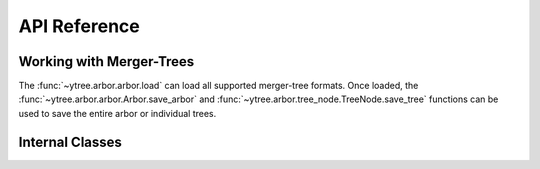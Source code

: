 .. _api-reference:

API Reference
=============

Working with Merger-Trees
-------------------------

The :func:`~ytree.arbor.arbor.load` can load all supported
merger-tree formats.  Once loaded, the
:func:`~ytree.arbor.arbor.Arbor.save_arbor` and
:func:`~ytree.arbor.tree_node.TreeNode.save_tree` functions can be
used to save the entire arbor or individual trees.

.. autosummary::
   :toctree: generated/

   ~ytree.arbor.arbor.load
   ~ytree.arbor.arbor.Arbor
   ~ytree.arbor.arbor.Arbor.save_arbor
   ~ytree.arbor.arbor.Arbor.select_halos
   ~ytree.arbor.tree_node.TreeNode.save_tree
   ~ytree.arbor.arbor.Arbor.set_selector
   ~ytree.arbor.tree_node_selector.TreeNodeSelector
   ~ytree.arbor.tree_node_selector.add_tree_node_selector
   ~ytree.arbor.tree_node_selector.max_field_value
   ~ytree.arbor.tree_node_selector.min_field_value

Internal Classes
----------------

.. autosummary::
   :toctree: generated/

   ~ytree.arbor.arbor.Arbor
   ~ytree.arbor.arbor.CatalogArbor
   ~ytree.arbor.fields.FieldInfoContainer
   ~ytree.arbor.fields.FieldContainer
   ~ytree.arbor.fields.FakeFieldContainer
   ~ytree.arbor.io.FieldIO
   ~ytree.arbor.io.TreeFieldIO
   ~ytree.arbor.io.DefaultRootFieldIO
   ~ytree.arbor.io.DataFile
   ~ytree.arbor.io.CatalogDataFile
   ~ytree.arbor.tree_node.TreeNode
   ~ytree.arbor.tree_node_selector.TreeNodeSelector
   ~ytree.frontends.ahf.arbor.AHFArbor
   ~ytree.frontends.ahf.fields.AHFFieldInfo
   ~ytree.frontends.ahf.io.AHFDataFile
   ~ytree.frontends.arborarbor.arbor.ArborArbor
   ~ytree.frontends.arborarbor.fields.ArborArborFieldInfo
   ~ytree.frontends.arborarbor.io.ArborArborTreeFieldIO
   ~ytree.frontends.arborarbor.io.ArborArborRootFieldIO
   ~ytree.frontends.consistent_trees.arbor.ConsistentTreesArbor
   ~ytree.frontends.consistent_trees.fields.ConsistentTreesFieldInfo
   ~ytree.frontends.consistent_trees.io.ConsistentTreesDataFile
   ~ytree.frontends.consistent_trees.io.ConsistentTreesTreeFieldIO
   ~ytree.frontends.lhalotree.arbor.LHaloTreeArbor
   ~ytree.frontends.lhalotree.fields.LHaloTreeFieldInfo
   ~ytree.frontends.lhalotree.io.LHaloTreeTreeFieldIO
   ~ytree.frontends.lhalotree.io.LHaloTreeRootFieldIO
   ~ytree.frontends.rockstar.arbor.RockstarArbor
   ~ytree.frontends.rockstar.fields.RockstarFieldInfo
   ~ytree.frontends.rockstar.io.RockstarDataFile
   ~ytree.frontends.treefarm.arbor.TreeFarmArbor
   ~ytree.frontends.treefarm.fields.TreeFarmFieldInfo
   ~ytree.frontends.treefarm.io.TreeFarmDataFile
   ~ytree.frontends.treefarm.io.TreeFarmTreeFieldIO
   ~ytree.frontends.ytree.arbor.YTreeArbor
   ~ytree.frontends.ytree.io.YTreeDataFile
   ~ytree.frontends.ytree.io.YTreeTreeFieldIO
   ~ytree.frontends.ytree.io.YTreeRootFieldIO
